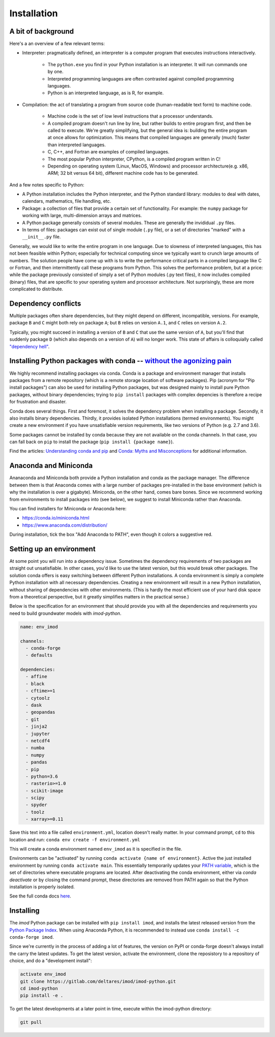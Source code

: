 Installation
============

A bit of background
-------------------

Here's a an overview of a few relevant terms:

* Interpreter: pragmatically defined, an interpreter is a computer program that
  executes instructions interactively.

    * The ``python.exe`` you find in your Python installation is an interpreter.
      It will run commands one by one.
    * Interpreted programming languages are often contrasted against compiled
      programming languages.
    * Python is an interpreted language, as is R, for example.

* Compilation: the act of translating a program from source code (human-readable
  text form) to machine code.

    * Machine code is the set of low level instructions that a processor
      understands.
    * A compiled program doesn't run line by line, but rather builds to entire
      program first, and then be called to execute. We're greatly simplifying,
      but the general idea is: building the entire program at once allows for
      optimization. This means that compiled languages are generally (much)
      faster than interpreted languages.
    * C, C++, and Fortran are examples of compiled languages.
    * The most popular Python interpreter, CPython, is a compiled program
      written in C!
    * Depending on operating system (Linux, MacOS, Windows) and processor
      architecture(e.g. x86, ARM; 32 bit versus 64 bit), different machine code
      has to be generated.

And a few notes specific to Python:

* A Python installation includes the Python interpreter, and the Python
  standard library: modules to deal with dates, calendars, mathematics, file
  handling, etc.
* Package: a collection of files that provide a certain set of
  functionality. For example: the ``numpy`` package for working with large,
  multi-dimension arrays and matrices.
* A Python package generally consists of several modules. These are generally
  the invididual ``.py`` files.
* In terms of files: packages can exist out of single module (``.py`` file), or
  a set of directories "marked" with a ``__init__.py`` file.

Generally, we would like to write the entire program in one language. Due to
slowness of interpreted languages, this has not been feasible within Python;
especially for technical computing since we typically want to crunch large
amounts of numbers. The solution people have come up with is to write the
performance critical parts in a compiled language like C or Fortran, and then
intermittently call these programs from Python. This solves the performance
problem, but at a price: while the package previously consisted of simply a
set of Python modules (.py text files), it now includes compiled (binary)
files, that are specific to your operating system and processor architecture.
Not surprisingly, these are more complicated to distribute.


Dependency conflicts
--------------------

Multiple packages often share dependencies, but they might depend on
different, incompatible, versions. For example, package ``B`` and ``C`` might
both rely on package ``A``; but ``B`` relies on version ``A.1``, and ``C``
relies on version ``A.2``.

Typically, you might succeed in installing a version of ``B`` and ``C`` that
use the same version of ``A``, but you'll find that suddenly package ``D``
(which also depends on a version of ``A``) will no longer work. This state of
affairs is colloquially called `"dependency hell"
<https://en.wikipedia.org/wiki/Dependency_hell>`_.


Installing Python packages with conda -- `without the agonizing pain <https://citeseerx.ist.psu.edu/viewdoc/summary?doi=10.1.1.110.418>`_
-----------------------------------------------------------------------------------------------------------------------------------------

We highly recommend installing packages via conda. Conda is a package and
environment manager that installs packages from a remote repository (which is
a remote storage location of software packages). Pip (acronym for "Pip
install packages") can also be used for installing Python packages, but was
designed mainly to install pure Python packages, without binary dependencies;
trying to ``pip install`` packages with complex depencies is therefore a
recipe for frustration and disaster.

Conda does several things. First and foremost, it solves the dependency
problem when installing a package. Secondly, it also installs binary
dependencies. Thirdly, it provides isolated Python installations (termed
environments). You might create a new environment if you have unsatisfiable
version requirements, like two versions of Python (e.g. 2.7 and 3.6).

Some packages cannot be installed by conda because they are not available on
the conda channels. In that case, you can fall back on ``pip`` to install the
package (``pip install {package name}``).

Find the articles: `Understanding conda and pip
<https://www.anaconda.com/understanding-conda-and-pip/>`_ and `Conda: Myths
and Misconceptions
<https://jakevdp.github.io/blog/2016/08/25/conda-myths-and-misconceptions/>`_
for additional information.


Anaconda and Miniconda
----------------------

Ananaconda and Miniconda both provide a Python installation and conda as the
package manager. The difference between them is that Anaconda comes with a
large number of packages pre-installed in the base environment (which is why
the installation is over a gigabyte). Miniconda, on the other hand, comes
bare bones. Since we recommend working from environments to install packages
into (see below), we suggest to install Miniconda rather than Anaconda.

You can find installers for Miniconda or Anaconda here:

* https://conda.io/miniconda.html
* https://www.anaconda.com/distribution/

During installation, tick the box "Add Anaconda to PATH", even though it
colors a suggestive red.


Setting up an environment
-------------------------

At some point you will run into a dependency issue. Sometimes the dependency
requirements of two packages are straight out unsatisfiable. In other cases,
you'd like to use the latest version, but this would break other packages.
The solution conda offers is easy switching between different Python
installations. A conda environment is simply a complete Python installation
with all necessary dependencies. Creating a new environment will result in a
new Python installation, without sharing of dependencies with other
environments. (This is hardly the most efficient use of your hard disk space
from a theoretical perspective, but it greatly simplifies matters in the
practical sense.)

Below is the specification for an environment that should provide you with
all the dependencies and requirements you need to build groundwater models
with `imod-python`.

.. code-block:: yaml

    name: env_imod

    channels:
      - conda-forge
      - defaults

    dependencies:
      - affine
      - black
      - cftime>=1
      - cytoolz
      - dask
      - geopandas
      - git
      - jinja2
      - jupyter
      - netcdf4
      - numba
      - numpy
      - pandas
      - pip
      - python=3.6
      - rasterio>=1.0
      - scikit-image
      - scipy
      - spyder
      - toolz
      - xarray>=0.11


Save this text into a file called ``environment.yml``, location doesn't
really matter. In your command prompt, ``cd`` to this location and run:
``conda env create -f environment.yml``

This will create a conda environment named ``env_imod`` as it is specified in the
file.

Environments can be "activated" by running ``conda activate {name of
environment}``. Active the just installed environment by running ``conda
activate main``. This essentially temporarily updates your `PATH variable
<https://en.wikipedia.org/wiki/PATH_(variable)>`_, which is the set of
directories where executable programs are located. After deactivating the
conda environment, either via `conda deactivate` or by closing the command
prompt, these directories are removed from PATH again so that the Python
installation is properly isolated.

See the full conda docs `here <https://conda.io/projects/conda/en/latest/>`_.


Installing
----------

The `imod` Python package can be installed with ``pip install imod``, and
installs the latest released version from the `Python Package Index
<https://pypi.org/>`_. When using Anaconda Python, it is recommended to instead
use ``conda install -c conda-forge imod``.

Since we're currently in the process of adding a lot of features, the version
on PyPI or conda-forge doesn't always install the carry the latest updates.
To get the latest version, activate the environment, clone the reposistory to
a repository of choice, and do a "development install":

.. code-block:: console

  activate env_imod
  git clone https://gitlab.com/deltares/imod/imod-python.git
  cd imod-python
  pip install -e .

To get the latest developments at a later point in time, execute within the
imod-python directory:

.. code-block:: console

  git pull